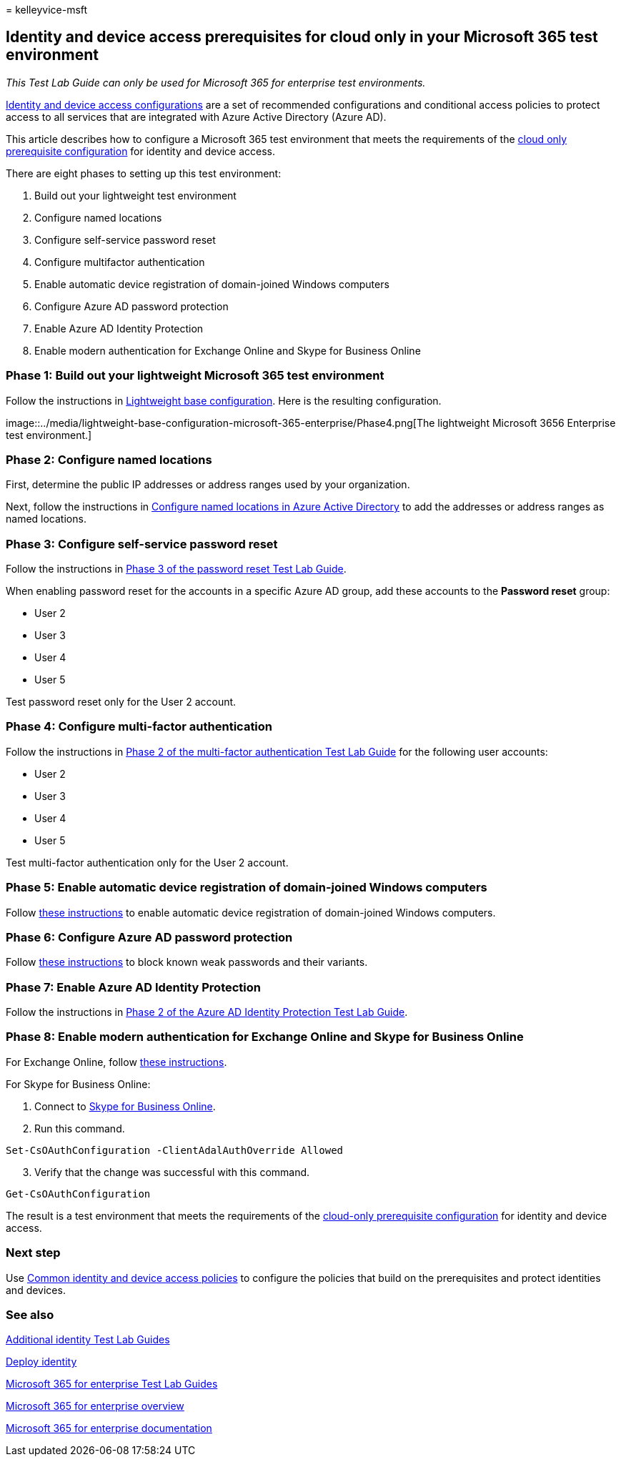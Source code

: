 = 
kelleyvice-msft

== Identity and device access prerequisites for cloud only in your Microsoft 365 test environment

_This Test Lab Guide can only be used for Microsoft 365 for enterprise
test environments._

link:../security/office-365-security/microsoft-365-policies-configurations.md[Identity
and device access configurations] are a set of recommended
configurations and conditional access policies to protect access to all
services that are integrated with Azure Active Directory (Azure AD).

This article describes how to configure a Microsoft 365 test environment
that meets the requirements of the
link:../security/office-365-security/identity-access-prerequisites.md#prerequisites[cloud
only prerequisite configuration] for identity and device access.

There are eight phases to setting up this test environment:

[arabic]
. Build out your lightweight test environment
. Configure named locations
. Configure self-service password reset
. Configure multifactor authentication
. Enable automatic device registration of domain-joined Windows
computers
. Configure Azure AD password protection
. Enable Azure AD Identity Protection
. Enable modern authentication for Exchange Online and Skype for
Business Online

=== Phase 1: Build out your lightweight Microsoft 365 test environment

Follow the instructions in
link:lightweight-base-configuration-microsoft-365-enterprise.md[Lightweight
base configuration]. Here is the resulting configuration.

image::../media/lightweight-base-configuration-microsoft-365-enterprise/Phase4.png[The
lightweight Microsoft 3656 Enterprise test environment.]

=== Phase 2: Configure named locations

First, determine the public IP addresses or address ranges used by your
organization.

Next, follow the instructions in
link:/azure/active-directory/reports-monitoring/quickstart-configure-named-locations[Configure
named locations in Azure Active Directory] to add the addresses or
address ranges as named locations.

=== Phase 3: Configure self-service password reset

Follow the instructions in
link:password-reset-m365-ent-test-environment.md#phase-3-configure-and-test-password-reset[Phase
3 of the password reset Test Lab Guide].

When enabling password reset for the accounts in a specific Azure AD
group, add these accounts to the *Password reset* group:

* User 2
* User 3
* User 4
* User 5

Test password reset only for the User 2 account.

=== Phase 4: Configure multi-factor authentication

Follow the instructions in
link:multi-factor-authentication-microsoft-365-test-environment.md#phase-2-enable-and-test-multi-factor-authentication-for-the-user-2-account[Phase
2 of the multi-factor authentication Test Lab Guide] for the following
user accounts:

* User 2
* User 3
* User 4
* User 5

Test multi-factor authentication only for the User 2 account.

=== Phase 5: Enable automatic device registration of domain-joined Windows computers

Follow
link:/azure/active-directory/devices/hybrid-azuread-join-plan[these
instructions] to enable automatic device registration of domain-joined
Windows computers.

=== Phase 6: Configure Azure AD password protection

Follow
link:/azure/active-directory/authentication/concept-password-ban-bad[these
instructions] to block known weak passwords and their variants.

=== Phase 7: Enable Azure AD Identity Protection

Follow the instructions in
link:azure-ad-identity-protection-microsoft-365-test-environment.md#phase-2-use-azure-ad-identity-protection[Phase
2 of the Azure AD Identity Protection Test Lab Guide].

=== Phase 8: Enable modern authentication for Exchange Online and Skype for Business Online

For Exchange Online, follow
link:/Exchange/clients-and-mobile-in-exchange-online/enable-or-disable-modern-authentication-in-exchange-online#enable-or-disable-modern-authentication-in-exchange-online-for-client-connections-in-outlook-2013-or-later[these
instructions].

For Skype for Business Online:

[arabic]
. Connect to
link:/SkypeForBusiness/set-up-your-computer-for-windows-powershell/set-up-your-computer-for-windows-powershell[Skype
for Business Online].
. Run this command.

[source,powershell]
----
Set-CsOAuthConfiguration -ClientAdalAuthOverride Allowed
----

[arabic, start=3]
. Verify that the change was successful with this command.

[source,powershell]
----
Get-CsOAuthConfiguration
----

The result is a test environment that meets the requirements of the
link:../security/office-365-security/identity-access-prerequisites.md#prerequisites[cloud-only
prerequisite configuration] for identity and device access.

=== Next step

Use
link:../security/office-365-security/identity-access-policies.md[Common
identity and device access policies] to configure the policies that
build on the prerequisites and protect identities and devices.

=== See also

link:m365-enterprise-test-lab-guides.md#identity[Additional identity
Test Lab Guides]

link:deploy-identity-solution-overview.md[Deploy identity]

link:m365-enterprise-test-lab-guides.md[Microsoft 365 for enterprise
Test Lab Guides]

link:microsoft-365-overview.md[Microsoft 365 for enterprise overview]

link:/microsoft-365-enterprise/[Microsoft 365 for enterprise
documentation]
